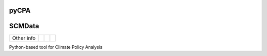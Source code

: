 pyCPA
=====

SCMData
=======

.. sec-begin-links


+-----------------+----------------+---------------+-----------+
|   Other info    | |Contributors| | |Last Commit| | |License| |
+-----------------+----------------+---------------+-----------+

.. |Contributors| image:: https://img.shields.io/github/contributors/JGuetschow/pyCPA.svg
    :target: https://github.com/JGuetschow/pyCPA/graphs/contributors
.. |Last Commit| image:: https://img.shields.io/github/last-commit/JGuetschow/pyCPA.svg
    :target: https://github.com/JGuetschow/pyCPA/commits/master
.. |License| image:: https://img.shields.io/github/license/JGuetschow/pyCPA.svg
    :target: https://github.com/JGuetschow/pyCPA/blob/master/LICENSE

.. sec-end-links

.. sec-begin-index

Python-based tool for Climate Policy Analysis

.. sec-end-index
